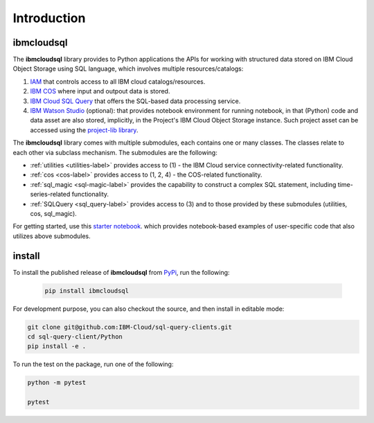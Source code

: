 Introduction
================================================

ibmcloudsql
------------------------

The **ibmcloudsql** library provides to Python applications the APIs for working with structured data stored on IBM Cloud Object Storage using SQL language, which involves multiple resources/catalogs:

1. `IAM <https://cloud.ibm.com/docs/account?topic=account-iamoverview>`_ that controls access to all IBM cloud catalogs/resources.
2. `IBM COS <https://www.ibm.com/cloud/object-storage>`_ where input and outpout data is stored.
3. `IBM Cloud SQL Query <https://www.ibm.com/cloud/sql-query>`_ that offers the SQL-based data processing service.
4. `IBM Watson Studio <https://www.ibm.com/cloud/watson-studio>`_ (optional): that provides notebook environment for running notebook, in that (Python) code and data asset are also stored, implicitly, in the Project's IBM Cloud Object Storage instance. Such project asset can be accessed using the `project-lib library <https://dataplatform.cloud.ibm.com/docs/content/wsj/analyze-data/project-lib-python.html>`_.

..
    5. Visualization: can be done with Python code via IBM Watson Studio's notebook.
    6. Visualization: can be done via  ...
    7. The back-end server may be running on `IBM Cloud Function <https://cloud.ibm.com/functions/>`_. 

The **ibmcloudsql** library comes with multiple submodules, each contains one or many classes. The classes relate to each other via subclass mechanism.  The submodules are the following:

* :ref:`utilities <utilities-label>` provides access to (1) - the IBM Cloud service connectivity-related functionality.
* :ref:`cos <cos-label>` provides access to (1, 2, 4) - the COS-related functionality.
* :ref:`sql_magic <sql-magic-label>` provides the capability to construct a complex SQL statement, including time-series-related functionality.
* :ref:`SQLQuery <sql_query-label>` provides access to (3) and to those provided by these submodules (utilities, cos, sql_magic).

For getting started, use this `starter notebook <https://dataplatform.cloud.ibm.com/exchange/public/entry/view/4a9bb1c816fb1e0f31fec5d580e4e14d>`_.
which provides notebook-based examples of user-specific code that also utilizes above submodules. 

install 
------------------------

To install the published release of **ibmcloudsql** from `PyPi <https://pypi.org/project/ibmcloudsql/>`_, run the following:

 .. code-block:: console

     pip install ibmcloudsql

For development purpose, you can also checkout the source, and then install in editable mode:

.. code-block:: console

    git clone git@github.com:IBM-Cloud/sql-query-clients.git
    cd sql-query-client/Python
    pip install -e .

To run the test on the package, run one of the following:

.. code-block:: console

    python -m pytest

    pytest

